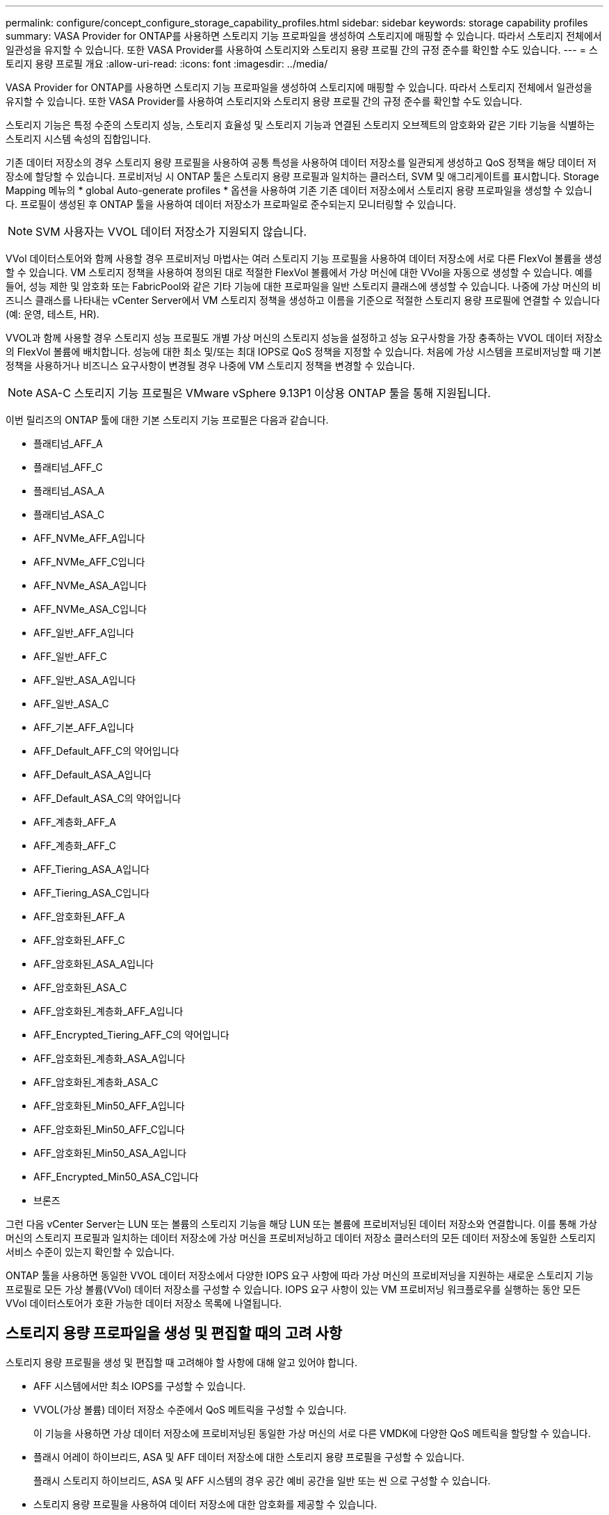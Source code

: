---
permalink: configure/concept_configure_storage_capability_profiles.html 
sidebar: sidebar 
keywords: storage capability profiles 
summary: VASA Provider for ONTAP를 사용하면 스토리지 기능 프로파일을 생성하여 스토리지에 매핑할 수 있습니다. 따라서 스토리지 전체에서 일관성을 유지할 수 있습니다. 또한 VASA Provider를 사용하여 스토리지와 스토리지 용량 프로필 간의 규정 준수를 확인할 수도 있습니다. 
---
= 스토리지 용량 프로필 개요
:allow-uri-read: 
:icons: font
:imagesdir: ../media/


[role="lead"]
VASA Provider for ONTAP를 사용하면 스토리지 기능 프로파일을 생성하여 스토리지에 매핑할 수 있습니다. 따라서 스토리지 전체에서 일관성을 유지할 수 있습니다. 또한 VASA Provider를 사용하여 스토리지와 스토리지 용량 프로필 간의 규정 준수를 확인할 수도 있습니다.

스토리지 기능은 특정 수준의 스토리지 성능, 스토리지 효율성 및 스토리지 기능과 연결된 스토리지 오브젝트의 암호화와 같은 기타 기능을 식별하는 스토리지 시스템 속성의 집합입니다.

기존 데이터 저장소의 경우 스토리지 용량 프로필을 사용하여 공통 특성을 사용하여 데이터 저장소를 일관되게 생성하고 QoS 정책을 해당 데이터 저장소에 할당할 수 있습니다. 프로비저닝 시 ONTAP 툴은 스토리지 용량 프로필과 일치하는 클러스터, SVM 및 애그리게이트를 표시합니다. Storage Mapping 메뉴의 * global Auto-generate profiles * 옵션을 사용하여 기존 기존 데이터 저장소에서 스토리지 용량 프로파일을 생성할 수 있습니다. 프로필이 생성된 후 ONTAP 툴을 사용하여 데이터 저장소가 프로파일로 준수되는지 모니터링할 수 있습니다.


NOTE: SVM 사용자는 VVOL 데이터 저장소가 지원되지 않습니다.

VVol 데이터스토어와 함께 사용할 경우 프로비저닝 마법사는 여러 스토리지 기능 프로필을 사용하여 데이터 저장소에 서로 다른 FlexVol 볼륨을 생성할 수 있습니다. VM 스토리지 정책을 사용하여 정의된 대로 적절한 FlexVol 볼륨에서 가상 머신에 대한 VVol을 자동으로 생성할 수 있습니다. 예를 들어, 성능 제한 및 암호화 또는 FabricPool와 같은 기타 기능에 대한 프로파일을 일반 스토리지 클래스에 생성할 수 있습니다. 나중에 가상 머신의 비즈니스 클래스를 나타내는 vCenter Server에서 VM 스토리지 정책을 생성하고 이름을 기준으로 적절한 스토리지 용량 프로필에 연결할 수 있습니다(예: 운영, 테스트, HR).

VVOL과 함께 사용할 경우 스토리지 성능 프로필도 개별 가상 머신의 스토리지 성능을 설정하고 성능 요구사항을 가장 충족하는 VVOL 데이터 저장소의 FlexVol 볼륨에 배치합니다. 성능에 대한 최소 및/또는 최대 IOPS로 QoS 정책을 지정할 수 있습니다. 처음에 가상 시스템을 프로비저닝할 때 기본 정책을 사용하거나 비즈니스 요구사항이 변경될 경우 나중에 VM 스토리지 정책을 변경할 수 있습니다.


NOTE: ASA-C 스토리지 기능 프로필은 VMware vSphere 9.13P1 이상용 ONTAP 툴을 통해 지원됩니다.

이번 릴리즈의 ONTAP 툴에 대한 기본 스토리지 기능 프로필은 다음과 같습니다.

* 플래티넘_AFF_A
* 플래티넘_AFF_C
* 플래티넘_ASA_A
* 플래티넘_ASA_C
* AFF_NVMe_AFF_A입니다
* AFF_NVMe_AFF_C입니다
* AFF_NVMe_ASA_A입니다
* AFF_NVMe_ASA_C입니다
* AFF_일반_AFF_A입니다
* AFF_일반_AFF_C
* AFF_일반_ASA_A입니다
* AFF_일반_ASA_C
* AFF_기본_AFF_A입니다
* AFF_Default_AFF_C의 약어입니다
* AFF_Default_ASA_A입니다
* AFF_Default_ASA_C의 약어입니다
* AFF_계층화_AFF_A
* AFF_계층화_AFF_C
* AFF_Tiering_ASA_A입니다
* AFF_Tiering_ASA_C입니다
* AFF_암호화된_AFF_A
* AFF_암호화된_AFF_C
* AFF_암호화된_ASA_A입니다
* AFF_암호화된_ASA_C
* AFF_암호화된_계층화_AFF_A입니다
* AFF_Encrypted_Tiering_AFF_C의 약어입니다
* AFF_암호화된_계층화_ASA_A입니다
* AFF_암호화된_계층화_ASA_C
* AFF_암호화된_Min50_AFF_A입니다
* AFF_암호화된_Min50_AFF_C입니다
* AFF_암호화된_Min50_ASA_A입니다
* AFF_Encrypted_Min50_ASA_C입니다
* 브론즈


그런 다음 vCenter Server는 LUN 또는 볼륨의 스토리지 기능을 해당 LUN 또는 볼륨에 프로비저닝된 데이터 저장소와 연결합니다. 이를 통해 가상 머신의 스토리지 프로필과 일치하는 데이터 저장소에 가상 머신을 프로비저닝하고 데이터 저장소 클러스터의 모든 데이터 저장소에 동일한 스토리지 서비스 수준이 있는지 확인할 수 있습니다.

ONTAP 툴을 사용하면 동일한 VVOL 데이터 저장소에서 다양한 IOPS 요구 사항에 따라 가상 머신의 프로비저닝을 지원하는 새로운 스토리지 기능 프로필로 모든 가상 볼륨(VVol) 데이터 저장소를 구성할 수 있습니다. IOPS 요구 사항이 있는 VM 프로비저닝 워크플로우를 실행하는 동안 모든 VVol 데이터스토어가 호환 가능한 데이터 저장소 목록에 나열됩니다.



== 스토리지 용량 프로파일을 생성 및 편집할 때의 고려 사항

스토리지 용량 프로필을 생성 및 편집할 때 고려해야 할 사항에 대해 알고 있어야 합니다.

* AFF 시스템에서만 최소 IOPS를 구성할 수 있습니다.
* VVOL(가상 볼륨) 데이터 저장소 수준에서 QoS 메트릭을 구성할 수 있습니다.
+
이 기능을 사용하면 가상 데이터 저장소에 프로비저닝된 동일한 가상 머신의 서로 다른 VMDK에 다양한 QoS 메트릭을 할당할 수 있습니다.

* 플래시 어레이 하이브리드, ASA 및 AFF 데이터 저장소에 대한 스토리지 용량 프로필을 구성할 수 있습니다.
+
플래시 스토리지 하이브리드, ASA 및 AFF 시스템의 경우 공간 예비 공간을 일반 또는 씬 으로 구성할 수 있습니다.

* 스토리지 용량 프로필을 사용하여 데이터 저장소에 대한 암호화를 제공할 수 있습니다.
* 이전 버전의 VMware vSphere용 ONTAP 툴에서 최신 버전의 ONTAP 툴로 업그레이드한 후에는 기존 스토리지 기능 프로파일(7.2 버전 이전에 생성됨)을 수정할 수 없습니다.
+
기존 스토리지 기능 프로필은 이전 버전과의 호환성을 위해 유지됩니다. 기본 템플릿을 사용하지 않는 경우 최신 버전의 ONTAP 툴로 업그레이드하는 동안 스토리지 기능 프로필의 성능과 관련된 새로운 QoS 메트릭 및 계층화 정책을 반영하도록 기존 템플릿이 재정의됩니다.

* 기존 스토리지 기능 프로필을 수정하거나 사용하여 새 가상 데이터 저장소 또는 VM 스토리지 정책을 프로비저닝할 수 없습니다.

